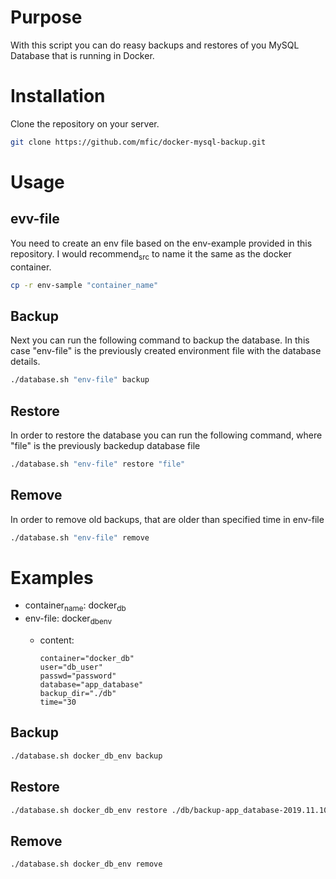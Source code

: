 * Purpose
    With this script you can do reasy backups and restores of you MySQL Database that is running in Docker.

* Installation
    Clone the repository on your server.

        #+begin_src bash
            git clone https://github.com/mfic/docker-mysql-backup.git
        #+end_src

* Usage
** evv-file
    You need to create an env file based on the env-example provided in this repository. I would recommend_src to name it the same as the docker container.
        #+begin_src bash
            cp -r env-sample "container_name"
        #+end_src

** Backup
    Next you can run the following command to backup the database. In this case "env-file" is the previously created environment file with the database details.
        #+begin_src bash
            ./database.sh "env-file" backup
        #+end_src
** Restore
    In order to restore the database you can run the following command, where "file" is the previously backedup database file
        #+begin_src bash
            ./database.sh "env-file" restore "file"
        #+end_src

** Remove
    In order to remove old backups, that are older than specified time in env-file
        #+begin_src bash
            ./database.sh "env-file" remove
        #+end_src
        
* Examples
    - container_name: docker_db
    - env-file: docker_db_env
        - content:
            #+begin_src 
            container="docker_db"
            user="db_user"
            passwd="password"
            database="app_database"
            backup_dir="./db"
            time="30
        #+end_src

** Backup
    #+begin_src bash
        ./database.sh docker_db_env backup
    #+end_src

** Restore
    #+begin_src bash
        ./database.sh docker_db_env restore ./db/backup-app_database-2019.11.10-10.20.30.sql
    #+end_src

** Remove
    #+begin_src bash
        ./database.sh docker_db_env remove
    #+end_src